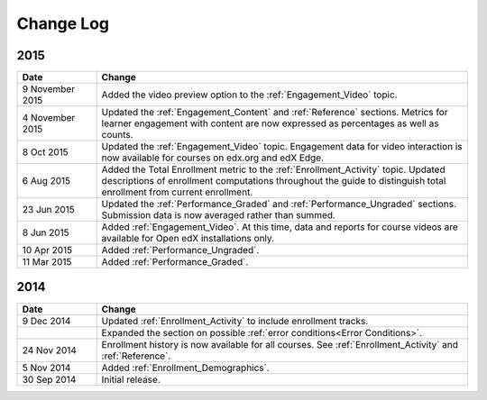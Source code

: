############
Change Log
############

****
2015
****

.. list-table::
   :widths: 15 70
   :header-rows: 1

   * - Date
     - Change
   * - 9 November 2015
     - Added the video preview option to the :ref:`Engagement_Video` topic.
   * - 4 November 2015
     - Updated the :ref:`Engagement_Content` and :ref:`Reference` sections.
       Metrics for learner engagement with content are now expressed as
       percentages as well as counts.
   * - 8 Oct 2015
     - Updated the :ref:`Engagement_Video` topic. Engagement data for video
       interaction is now available for courses on edx.org and edX Edge.
   * - 6 Aug 2015
     - Added the Total Enrollment metric to the :ref:`Enrollment_Activity`
       topic. Updated descriptions of enrollment computations throughout the
       guide to distinguish total enrollment from current enrollment.
   * - 23 Jun 2015
     - Updated the :ref:`Performance_Graded` and :ref:`Performance_Ungraded`
       sections. Submission data is now averaged rather than summed.
   * - 8 Jun 2015
     - Added :ref:`Engagement_Video`. At this time, data and reports for course
       videos are available for Open edX installations only.
   * - 10 Apr 2015
     - Added :ref:`Performance_Ungraded`.
   * - 11 Mar 2015
     - Added :ref:`Performance_Graded`.


****
2014
****

.. list-table::
   :widths: 15 70
   :header-rows: 1

   * - Date
     - Change
   * - 9 Dec 2014
     - Updated :ref:`Enrollment_Activity` to include enrollment tracks.
   * -
     - Expanded the section on possible :ref:`error conditions<Error
       Conditions>`.
   * - 24 Nov 2014
     - Enrollment history is now available for all courses. See
       :ref:`Enrollment_Activity` and :ref:`Reference`.
   * - 5 Nov 2014
     - Added :ref:`Enrollment_Demographics`.
   * - 30 Sep 2014
     - Initial release.

